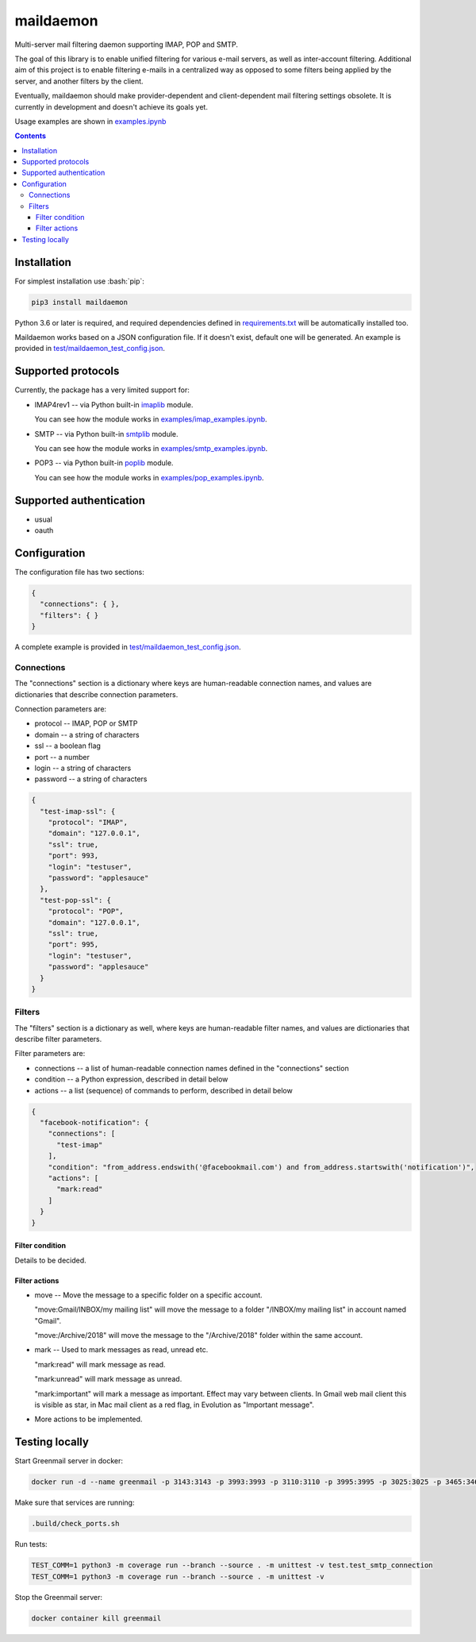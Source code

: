 .. role:: bash(code)
    :language: bash

.. role:: json(code)
    :language: json


==========
maildaemon
==========

Multi-server mail filtering daemon supporting IMAP, POP and SMTP.

.. image:: https://img.shields.io/pypi/v/maildaemon.svg
    :target: https://pypi.python.org/pypi/maildaemon
    :alt: package version from PyPI

.. image:: https://travis-ci.com/mbdevpl/maildaemon.svg?branch=master
    :target: https://travis-ci.com/mbdevpl/maildaemon
    :alt: build status from Travis CI

.. image:: https://api.codacy.com/project/badge/Grade/b35bf4a73a724854b0ba1cef4385c6f7
    :target: https://www.codacy.com/app/mbdevpl/maildaemon
    :alt: grade from Codacy

.. image:: https://codecov.io/gh/mbdevpl/maildaemon/branch/master/graph/badge.svg
    :target: https://codecov.io/gh/mbdevpl/maildaemon
    :alt: test coverage from Codecov

.. image:: https://img.shields.io/github/license/mbdevpl/maildaemon.svg
    :target: https://github.com/mbdevpl/maildaemon/blob/master/NOTICE
    :alt: license

The goal of this library is to enable unified filtering for various e-mail servers,
as well as inter-account filtering. Additional aim of this project is to enable filtering e-mails
in a centralized way as opposed to some filters being applied by the server,
and another filters by the client.

Eventually, maildaemon should make provider-dependent and client-dependent mail filtering settings obsolete.
It is currently in development and doesn't achieve its goals yet.

Usage examples are shown in `<examples.ipynb>`_

.. contents::
    :backlinks: none


Installation
============

For simplest installation use :bash:`pip`:

.. code:: bash

    pip3 install maildaemon


Python 3.6 or later is required, and required dependencies defined in `<requirements.txt>`_
will be automatically installed too.

Maildaemon works based on a JSON configuration file. If it doesn't exist,
default one will be generated. An example is provided in `<test/maildaemon_test_config.json>`_.


Supported protocols
===================

Currently, the package has a very limited support for:

*   IMAP4rev1 -- via Python built-in `imaplib <https://docs.python.org/3/library/imaplib.html>`_ module.

    You can see how the module works in `<examples/imap_examples.ipynb>`_.

*   SMTP -- via Python built-in `smtplib <https://docs.python.org/3/library/smtplib.html>`_ module.

    You can see how the module works in `<examples/smtp_examples.ipynb>`_.

*   POP3 -- via Python built-in `poplib <https://docs.python.org/3/library/poplib.html>`_ module.

    You can see how the module works in `<examples/pop_examples.ipynb>`_.


Supported authentication
========================

*   usual
*   oauth


Configuration
=============

The configuration file has two sections:

.. code:: json

    {
      "connections": { },
      "filters": { }
    }

A complete example is provided in `<test/maildaemon_test_config.json>`_.


Connections
-----------

The "connections" section is a dictionary where keys are human-readable connection names,
and values are dictionaries that describe connection parameters.

Connection parameters are:

*   protocol -- IMAP, POP or SMTP
*   domain -- a string of characters
*   ssl -- a boolean flag
*   port -- a number
*   login -- a string of characters
*   password -- a string of characters

.. code:: json

    {
      "test-imap-ssl": {
        "protocol": "IMAP",
        "domain": "127.0.0.1",
        "ssl": true,
        "port": 993,
        "login": "testuser",
        "password": "applesauce"
      },
      "test-pop-ssl": {
        "protocol": "POP",
        "domain": "127.0.0.1",
        "ssl": true,
        "port": 995,
        "login": "testuser",
        "password": "applesauce"
      }
    }


Filters
-------

The "filters" section is a dictionary as well, where keys are human-readable filter names,
and values are dictionaries that describe filter parameters.

Filter parameters are:

*   connections -- a list of human-readable connection names defined in the "connections" section
*   condition -- a Python expression, described in detail below
*   actions -- a list (sequence) of commands to perform, described in detail below


.. code:: json

    {
      "facebook-notification": {
        "connections": [
          "test-imap"
        ],
        "condition": "from_address.endswith('@facebookmail.com') and from_address.startswith('notification')",
        "actions": [
          "mark:read"
        ]
      }
    }


Filter condition
~~~~~~~~~~~~~~~~

Details to be decided.


Filter actions
~~~~~~~~~~~~~~

*   move -- Move the message to a specific folder on a specific account.

    "move:Gmail/INBOX/my mailing list" will move the message to a folder "/INBOX/my mailing list"
    in account named "Gmail".

    "move:/Archive/2018" will move the message to the "/Archive/2018" folder within the same account.

*   mark -- Used to mark messages as read, unread etc.

    "mark:read" will mark message as read.

    "mark:unread" will mark message as unread.

    "mark:important" will mark a message as important. Effect may vary between clients.
    In Gmail web mail client this is visible as star, in Mac mail client as a red flag,
    in Evolution as "Important message".

*   More actions to be implemented.


Testing locally
===============

Start Greenmail server in docker:

.. code:: bash

    docker run -d --name greenmail -p 3143:3143 -p 3993:3993 -p 3110:3110 -p 3995:3995 -p 3025:3025 -p 3465:3465 -e GREENMAIL_OPTS='-Dgreenmail.setup.test.all -Dgreenmail.hostname=0.0.0.0 -Dgreenmail.auth.disabled -Dgreenmail.verbose -Dgreenmail.users=login:password@domain.com' -t greenmail/standalone:latest

Make sure that services are running:

.. code:: bash

    .build/check_ports.sh

Run tests:

.. code:: bash

    TEST_COMM=1 python3 -m coverage run --branch --source . -m unittest -v test.test_smtp_connection
    TEST_COMM=1 python3 -m coverage run --branch --source . -m unittest -v

Stop the Greenmail server:

.. code:: bash

    docker container kill greenmail
